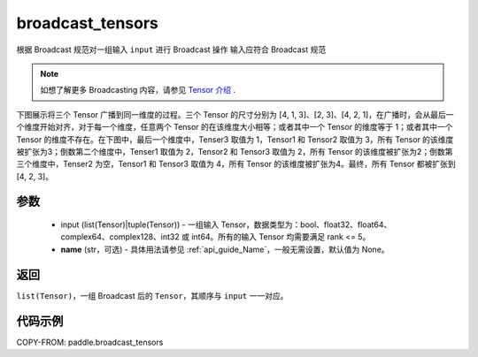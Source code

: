 .. _cn_api_paddle_broadcast_tensors:

broadcast_tensors
-------------------------------

.. py:function:: paddle.broadcast_tensors(input, name=None)

根据 Broadcast 规范对一组输入 ``input`` 进行 Broadcast 操作
输入应符合 Broadcast 规范

.. note::
    如想了解更多 Broadcasting 内容，请参见 `Tensor 介绍`_ .

    .. _Tensor 介绍: ../../guides/beginner/tensor_cn.html#id7

下图展示将三个 Tensor 广播到同一维度的过程。三个 Tensor 的尺寸分别为 [4, 1, 3]、[2, 3]、[4, 2, 1]，在广播时，会从最后一个维度开始对齐，对于每一个维度，任意两个 Tensor 的在该维度大小相等；或者其中一个 Tensor 的维度等于 1；或者其中一个 Tensor 的维度不存在。在下图中，最后一个维度中，Tenser3 取值为 1，Tensor1 和 Tensor2 取值为 3，所有 Tensor 的该维度被扩张为3；倒数第二个维度中，Tenser1 取值为 2，Tensor2 和 Tensor3 取值为 2，所有 Tensor 的该维度被扩张为2；倒数第三个维度中，Tenser2 为空，Tensor1 和 Tensor3 取值为 4，所有 Tensor 的该维度被扩张为4。最终，所有 Tensor 都被扩张到 [4, 2, 3]。

.. figure:: ../../images/api_legend/broadcast.png
   :width: 800
   :alt: Broadcast图示
   :align: center
参数
:::::::::
    - input (list(Tensor)|tuple(Tensor)) - 一组输入 Tensor，数据类型为：bool、float32、float64、complex64、complex128、int32 或 int64。所有的输入 Tensor 均需要满足 rank <= 5。
    - **name** (str，可选) - 具体用法请参见 :ref:`api_guide_Name`，一般无需设置，默认值为 None。

返回
:::::::::
``list(Tensor)``，一组 Broadcast 后的 ``Tensor``，其顺序与 ``input`` 一一对应。

代码示例
:::::::::

COPY-FROM: paddle.broadcast_tensors
